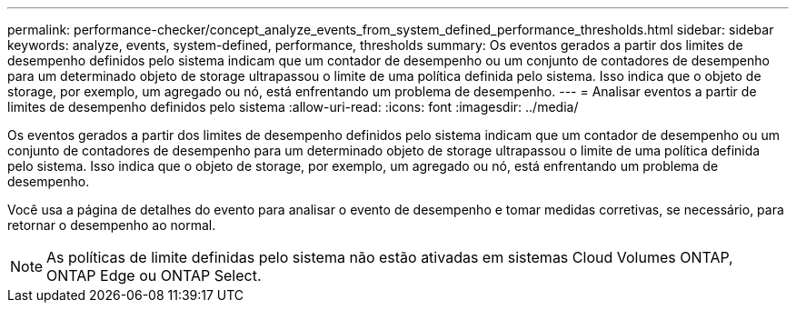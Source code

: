 ---
permalink: performance-checker/concept_analyze_events_from_system_defined_performance_thresholds.html 
sidebar: sidebar 
keywords: analyze, events, system-defined, performance, thresholds 
summary: Os eventos gerados a partir dos limites de desempenho definidos pelo sistema indicam que um contador de desempenho ou um conjunto de contadores de desempenho para um determinado objeto de storage ultrapassou o limite de uma política definida pelo sistema. Isso indica que o objeto de storage, por exemplo, um agregado ou nó, está enfrentando um problema de desempenho. 
---
= Analisar eventos a partir de limites de desempenho definidos pelo sistema
:allow-uri-read: 
:icons: font
:imagesdir: ../media/


[role="lead"]
Os eventos gerados a partir dos limites de desempenho definidos pelo sistema indicam que um contador de desempenho ou um conjunto de contadores de desempenho para um determinado objeto de storage ultrapassou o limite de uma política definida pelo sistema. Isso indica que o objeto de storage, por exemplo, um agregado ou nó, está enfrentando um problema de desempenho.

Você usa a página de detalhes do evento para analisar o evento de desempenho e tomar medidas corretivas, se necessário, para retornar o desempenho ao normal.

[NOTE]
====
As políticas de limite definidas pelo sistema não estão ativadas em sistemas Cloud Volumes ONTAP, ONTAP Edge ou ONTAP Select.

====